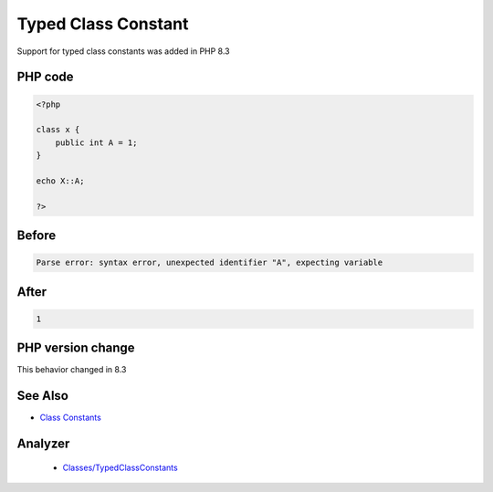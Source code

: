 .. _`typed-class-constant`:

Typed Class Constant
====================
.. meta::
	:description:
		Typed Class Constant: Support for typed class constants was added in PHP 8.
	:twitter:card: summary_large_image
	:twitter:site: @exakat
	:twitter:title: Typed Class Constant
	:twitter:description: Typed Class Constant: Support for typed class constants was added in PHP 8
	:twitter:creator: @exakat
	:twitter:image:src: https://php-changed-behaviors.readthedocs.io/en/latest/_static/logo.png
	:og:image: https://php-changed-behaviors.readthedocs.io/en/latest/_static/logo.png
	:og:title: Typed Class Constant
	:og:type: article
	:og:description: Support for typed class constants was added in PHP 8
	:og:url: https://php-tips.readthedocs.io/en/latest/tips/typedClassConstant.html
	:og:locale: en

Support for typed class constants was added in PHP 8.3

PHP code
________
.. code-block:: php

   <?php
   
   class x {
       public int A = 1;
   }
   
   echo X::A;
   
   ?>

Before
______
.. code-block:: output

   Parse error: syntax error, unexpected identifier "A", expecting variable

After
______
.. code-block:: output

   1


PHP version change
__________________
This behavior changed in 8.3


See Also
________

* `Class Constants <https://www.php.net/manual/en/language.oop5.constants.php>`_


Analyzer
_________

  + `Classes/TypedClassConstants <https://exakat.readthedocs.io/en/latest/Reference/Rules/Classes/TypedClassConstants.html>`_



